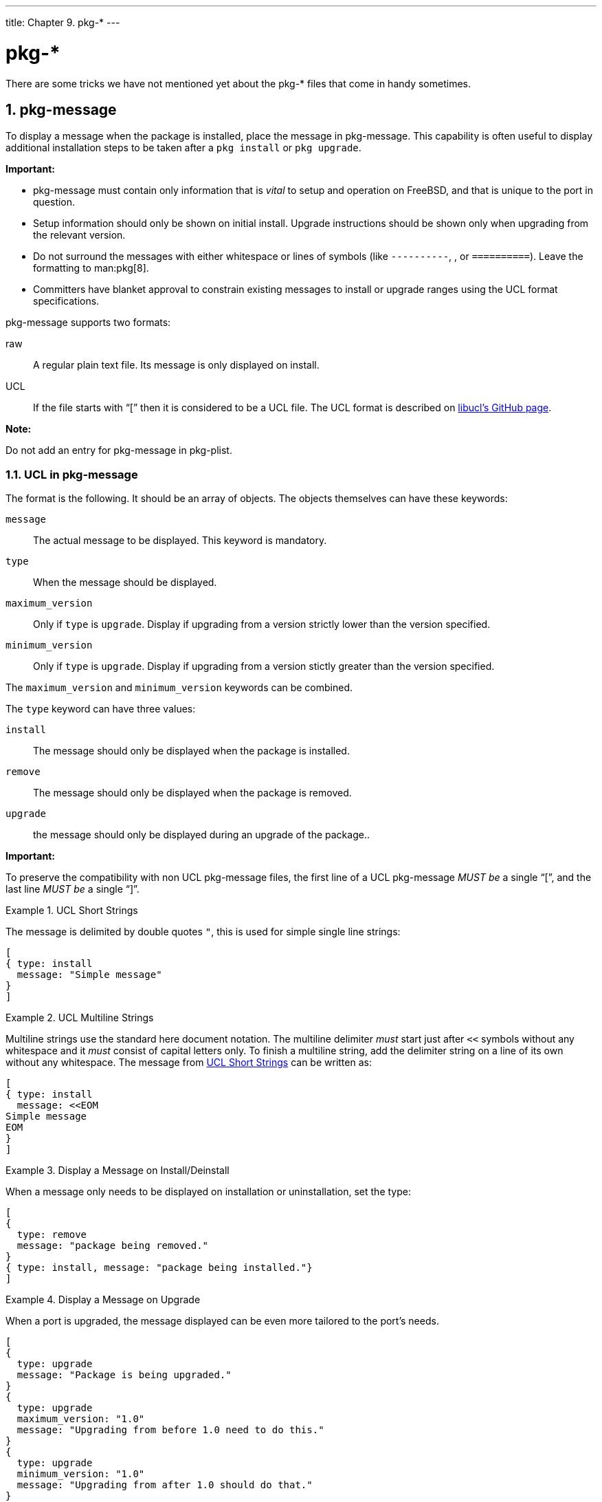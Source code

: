 ---
title: Chapter 9. pkg-*
---

[[pkg-files]]
= [.filename]#pkg-*#
:doctype: book
:toc: macro
:toclevels: 1
:icons: font
:sectnums:
:source-highlighter: rouge
:experimental:
:skip-front-matter:
:figure-caption: Figure
:xrefstyle: basic
:relfileprefix: ../
:outfilesuffix:

There are some tricks we have not mentioned yet about the [.filename]#pkg-*# files that come in handy sometimes.

[[porting-message]]
[.title]
== [.filename]#pkg-message#

To display a message when the package is installed, place the message in [.filename]#pkg-message#. This capability is often useful to display additional installation steps to be taken after a `pkg install` or `pkg upgrade`.

[.important]
====
[.admontitle]*Important:* +


* [.filename]#pkg-message# must contain only information that is _vital_ to setup and operation on FreeBSD, and that is unique to the port in question.
* Setup information should only be shown on initial install. Upgrade instructions should be shown only when upgrading from the relevant version.
* Do not surround the messages with either whitespace or lines of symbols (like `----------`, `**********`, or `==========`). Leave the formatting to man:pkg[8].
* Committers have blanket approval to constrain existing messages to install or upgrade ranges using the UCL format specifications.

====

pkg-message supports two formats:

raw::
A regular plain text file. Its message is only displayed on install.

UCL::
If the file starts with "`[`" then it is considered to be a UCL file. The UCL format is described on https://github.com/vstakhov/libucl[libucl's GitHub page].

[.note]
====
[.admontitle]*Note:* +

Do not add an entry for [.filename]#pkg-message# in [.filename]#pkg-plist#.
====

[[porting-message-ucl]]
[.title]
=== UCL in [.filename]#pkg-message#

The format is the following. It should be an array of objects. The objects themselves can have these keywords:

`message`::
The actual message to be displayed. This keyword is mandatory.

`type`::
When the message should be displayed.

`maximum_version`::
Only if `type` is `upgrade`. Display if upgrading from a version strictly lower than the version specified.

`minimum_version`::
Only if `type` is `upgrade`. Display if upgrading from a version stictly greater than the version specified.

The `maximum_version` and `minimum_version` keywords can be combined.

The `type` keyword can have three values:

`install`::
The message should only be displayed when the package is installed.

`remove`::
The message should only be displayed when the package is removed.

`upgrade`::
the message should only be displayed during an upgrade of the package..

[.important]
====
[.admontitle]*Important:* +

To preserve the compatibility with non UCL [.filename]#pkg-message# files, the first line of a UCL [.filename]#pkg-message# _MUST be_ a single "`[`", and the last line _MUST be_ a single "`]`".
====

[[porting-message-ucl-short-ex]]
.UCL Short Strings
[example]
====

The message is delimited by double quotes `"`, this is used for simple single line strings:

[.programlisting]
....
[
{ type: install
  message: "Simple message"
}
]
....

====

[[porting-message-ucl-multiline-ex]]
.UCL Multiline Strings
[example]
====

Multiline strings use the standard here document notation. The multiline delimiter _must_ start just after `<<` symbols without any whitespace and it _must_ consist of capital letters only. To finish a multiline string, add the delimiter string on a line of its own without any whitespace. The message from <<porting-message-ucl-short-ex>> can be written as:

[.programlisting]
....
[
{ type: install
  message: <<EOM
Simple message
EOM
}
]
....

====

[[porting-message-ucl-ex2]]
.Display a Message on Install/Deinstall
[example]
====

When a message only needs to be displayed on installation or uninstallation, set the type:

[.programlisting]
....
[
{
  type: remove
  message: "package being removed."
}
{ type: install, message: "package being installed."}
]
....

====

[[porting-message-ucl-ex3]]
.Display a Message on Upgrade
[example]
====

When a port is upgraded, the message displayed can be even more tailored to the port's needs.

[.programlisting]
....
[
{
  type: upgrade
  message: "Package is being upgraded."
}
{
  type: upgrade
  maximum_version: "1.0"
  message: "Upgrading from before 1.0 need to do this."
}
{
  type: upgrade
  minimum_version: "1.0"
  message: "Upgrading from after 1.0 should do that."
}
{
  type: upgrade
  maximum_version: "3.0"
  minimum_version: "1.0"
  message: "Upgrading from > 1.0 and < 3.0 remove that file."
}
]
....


[.important]
****
[.admontitle]*Important:* +

When displaying a message on upgrade, it is important to limit when it is being shown to the user. Most of the time it is by using `maximum_version` to limit its usage to upgrades from before a certain version when something specific needs to be done.
****

====

[[pkg-install]]
[.title]
== [.filename]#pkg-install#

If the port needs to execute commands when the binary package is installed with `pkg add` or `pkg install`, use [.filename]#pkg-install#. This script will automatically be added to the package. It will be run twice by `pkg`, the first time as `${SH} pkg-install ${PKGNAME} PRE-INSTALL` before the package is installed, and the second time as `${SH} pkg-install ${PKGNAME} POST-INSTALL` after it has been installed. `$2` can be tested to determine which mode the script is being run in. The `PKG_PREFIX` environmental variable will be set to the package installation directory.

[.important]
====
[.admontitle]*Important:* +

This script is here to help you set up the package so that it is as ready to use as possible. It _must not_ be abused to start services, stop services, or run any other commands that will modify the currently running system.
====

[[pkg-deinstall]]
[.title]
== [.filename]#pkg-deinstall#

This script executes when a package is removed.

This script will be run twice by `pkg delete` The first time as `${SH} pkg-deinstall ${PKGNAME} DEINSTALL` before the port is de-installed and the second time as `${SH} pkg-deinstall ${PKGNAME} POST-DEINSTALL` after the port has been de-installed. `$2` can be tested to determine which mode the script is being run in. The `PKG_PREFIX` environmental variable will be set to the package installation directory

[.important]
====
[.admontitle]*Important:* +

This script is here to help you set up the package so that it is as ready to use as possible. It _must not_ be abused to start services, stop services, or run any other commands that will modify the currently running system.
====

[[pkg-names]]
[.title]
== Changing the Names of [.filename]#pkg-*#

All the names of [.filename]#pkg-*# are defined using variables that can be changed in the [.filename]#Makefile# if needed. This is especially useful when sharing the same [.filename]#pkg-*# files among several ports or when it is necessary to write to one of these files. See <<porting-wrkdir,writing to places other than `WRKDIR`>> for why it is a bad idea to write directly into the directory containing the [.filename]#pkg-*# files.

Here is a list of variable names and their default values. (`PKGDIR` defaults to `${MASTERDIR}`.)

[.informaltable]
[cols="1,1", frame="none", options="header"]
|===
| Variable
| Default value


|`DESCR`
|`${PKGDIR}/pkg-descr`

|`PLIST`
|`${PKGDIR}/pkg-plist`

|`PKGINSTALL`
|`${PKGDIR}/pkg-install`

|`PKGDEINSTALL`
|`${PKGDIR}/pkg-deinstall`

|`PKGMESSAGE`
|`${PKGDIR}/pkg-message`
|===

[[using-sub-files]]
[.title]
== Making Use of `SUB_FILES` and `SUB_LIST`

`SUB_FILES` and `SUB_LIST` are useful for dynamic values in port files, such as the installation `PREFIX` in [.filename]#pkg-message#.

`SUB_FILES` specifies a list of files to be automatically modified. Each [.filename]#file# in the `SUB_FILES` list must have a corresponding [.filename]#file.in# present in `FILESDIR`. A modified version will be created as [.filename]#${WRKDIR}/file#. Files defined as a value of `USE_RC_SUBR` are automatically added to `SUB_FILES`. For the files [.filename]#pkg-message#, [.filename]#pkg-install#, and [.filename]#pkg-deinstall#, the corresponding Makefile variable is automatically set to point to the processed version.

`SUB_LIST` is a list of `VAR=VALUE` pairs. For each pair, `%%VAR%%` will be replaced with `VALUE` in each file listed in `SUB_FILES`. Several common pairs are automatically defined: `PREFIX`, `LOCALBASE`, `DATADIR`, `DOCSDIR`, `EXAMPLESDIR`, `WWWDIR`, and `ETCDIR`. Any line beginning with `@comment` followed by a space, will be deleted from resulting files after a variable substitution.

This example replaces `%%ARCH%%` with the system architecture in a [.filename]#pkg-message#:

[.programlisting]
....
SUB_FILES=	pkg-message
SUB_LIST=	ARCH=${ARCH}
....

Note that for this example, [.filename]#pkg-message.in# must exist in `FILESDIR`.

Example of a good [.filename]#pkg-message.in#:

[.programlisting]
....
Now it is time to configure this package.
Copy %%PREFIX%%/share/examples/putsy/%%ARCH%%.conf into your home directory
as .putsy.conf and edit it.
....
